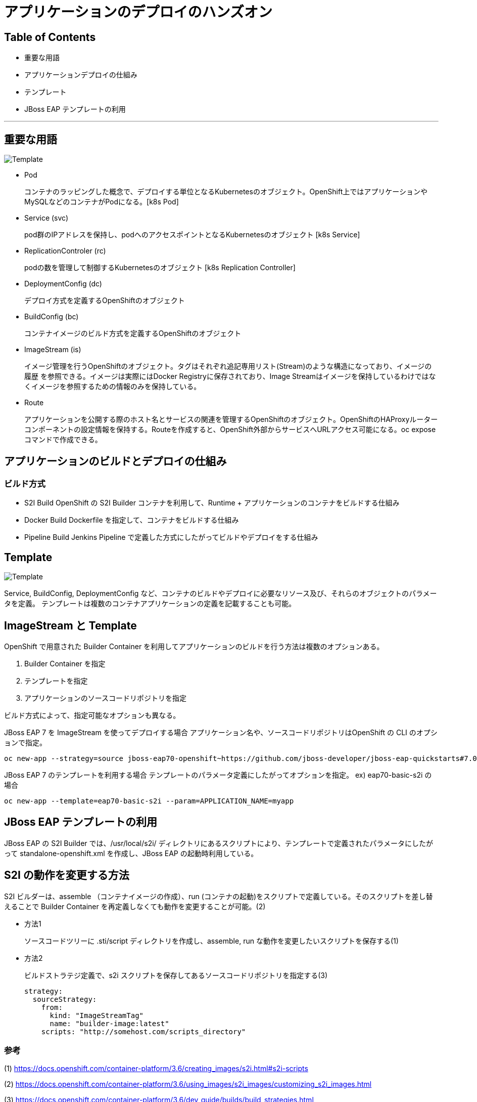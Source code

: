# アプリケーションのデプロイのハンズオン

## Table of Contents
* 重要な用語
* アプリケーションデプロイの仕組み
* テンプレート
* JBoss EAP テンプレートの利用

---
## 重要な用語

image::images/coreobject.jpg[Template, align="center"]

* Pod
+
コンテナのラッピングした概念で、デプロイする単位となるKubernetesのオブジェクト。OpenShift上ではアプリケーションやMySQLなどのコンテナがPodになる。[k8s Pod]

* Service (svc)
+
pod群のIPアドレスを保持し、podへのアクセスポイントとなるKubernetesのオブジェクト [k8s Service]

* ReplicationControler (rc)
+
podの数を管理して制御するKubernetesのオブジェクト [k8s Replication Controller]

* DeploymentConfig (dc)
+
デプロイ方式を定義するOpenShiftのオブジェクト

* BuildConfig (bc)
+
コンテナイメージのビルド方式を定義するOpenShiftのオブジェクト

* ImageStream (is)
+
イメージ管理を行うOpenShiftのオブジェクト。タグはそれぞれ追記専用リスト(Stream)のような構造になっており、イメージの履歴 を参照できる。イメージは実際にはDocker Registryに保存されており、Image Streamはイメージを保持しているわけではなくイメージを参照するための情報のみを保持している。

* Route
+
アプリケーションを公開する際のホスト名とサービスの関連を管理するOpenShiftのオブジェクト。OpenShiftのHAProxyルーターコンポーネントの設定情報を保持する。Routeを作成すると、OpenShift外部からサービスへURLアクセス可能になる。oc exposeコマンドで作成できる。


## アプリケーションのビルドとデプロイの仕組み

### ビルド方式
* S2I Build
OpenShift の S2I Builder コンテナを利用して、Runtime + アプリケーションのコンテナをビルドする仕組み

* Docker Build
Dockerfile を指定して、コンテナをビルドする仕組み

* Pipeline Build
Jenkins Pipeline で定義した方式にしたがってビルドやデプロイをする仕組み

## Template
image::images/templates.jpg[Template, align="center"]

Service, BuildConfig, DeploymentConfig など、コンテナのビルドやデプロイに必要なリソース及び、それらのオブジェクトのパラメータを定義。
テンプレートは複数のコンテナアプリケーションの定義を記載することも可能。

## ImageStream と Template
OpenShift で用意された Builder Container を利用してアプリケーションのビルドを行う方法は複数のオプションある。

0. Builder Container を指定
0. テンプレートを指定
0. アプリケーションのソースコードリポジトリを指定

ビルド方式によって、指定可能なオプションも異なる。


JBoss EAP 7 を ImageStream を使ってデプロイする場合
アプリケーション名や、ソースコードリポジトリはOpenShift の CLI のオプションで指定。
```
oc new-app --strategy=source jboss-eap70-openshift~https://github.com/jboss-developer/jboss-eap-quickstarts#7.0.0.GA --context-dir=kitchensink
```

JBoss EAP 7 のテンプレートを利用する場合
テンプレートのパラメータ定義にしたがってオプションを指定。
ex) eap70-basic-s2i の場合
```
oc new-app --template=eap70-basic-s2i --param=APPLICATION_NAME=myapp
```

## JBoss EAP テンプレートの利用
JBoss EAP の S2I Builder では、/usr/local/s2i/ ディレクトリにあるスクリプトにより、テンプレートで定義されたパラメータにしたがって standalone-openshift.xml を作成し、JBoss EAP の起動時利用している。

## S2I の動作を変更する方法
S2I ビルダーは、assemble （コンテナイメージの作成）、run (コンテナの起動)をスクリプトで定義している。そのスクリプトを差し替えることで Builder Container を再定義しなくても動作を変更することが可能。(2)

* 方法1
+
ソースコードツリーに .sti/script ディレクトリを作成し、assemble, run な動作を変更したいスクリプトを保存する(1)

* 方法2
+
ビルドストラテジ定義で、s2i スクリプトを保存してあるソースコードリポジトリを指定する(3)
+
```
strategy:
  sourceStrategy:
    from:
      kind: "ImageStreamTag"
      name: "builder-image:latest"
    scripts: "http://somehost.com/scripts_directory"
```

### 参考
(1) https://docs.openshift.com/container-platform/3.6/creating_images/s2i.html#s2i-scripts

(2) https://docs.openshift.com/container-platform/3.6/using_images/s2i_images/customizing_s2i_images.html

(3) https://docs.openshift.com/container-platform/3.6/dev_guide/builds/build_strategies.html
